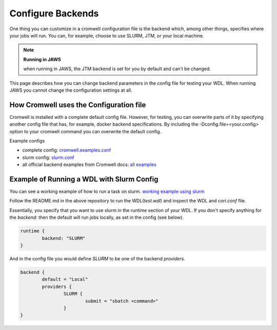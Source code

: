 ###########################################
Configure Backends
###########################################

One thing you can customize in a cromwell configuration file is the backend which, among other things, specifies where your jobs will run. You can, for example, choose to use SLURM, JTM, or your local machine. 

.. note:: **Running in JAWS**

      when running in JAWS, the JTM backend is set for you by default and can't be changed. 

This page describes how you can change backend parameters in the config file for testing your WDL.  When running JAWS you cannot change the configuration settings at all.

*****************************************
How Cromwell uses the Configuration file
*****************************************
Cromwell is installed with a complete default config file. However, for testing, you can overwrite parts of it by specifying another config file that has, for example, docker backend specifications.  By including the -Dconfig.file=<your.config> option to your cromwell command you can overwrite the default config.  

Example configs

* complete config:  `cromwell.examples.conf <https://github.com/broadinstitute/cromwell/blob/develop/cromwell.example.backends/cromwell.examples.conf>`_  

* slurm config: `slurm.conf <https://github.com/broadinstitute/cromwell/blob/develop/cromwell.example.backends/slurm.conf>`_   

* all official backend examples from Cromwell docs: `all examples <https://github.com/broadinstitute/cromwell/tree/develop/cromwell.example.backends>`_


******************************************
Example of Running a WDL with Slurm Config
******************************************
You can see a working example of how to run a task on slurm.
`working example using slurm <https://gitlab.com/jfroula/jaws-example-wdl/tree/master/using_slurm_and_local>`_

Follow the README.md in the above repository to run the WDL(`test.wdl`) and inspect the WDL and `cori.conf` file. 

Essentially, you specify that you want to use slurm in the runtime section of your WDL. If you don't specify anything for the `backend:` then the default will run jobs locally, as set in the config (see below).

.. code-block:: bash

	runtime {	
		backend: "SLURM"
	}

And in the config file you would define `SLURM` to be one of the backend `providers`.

.. code-block:: bash

	backend {
  		default = "Local"
  		providers {
   			SLURM {
				submit = "sbatch <command>"
			}
	}



